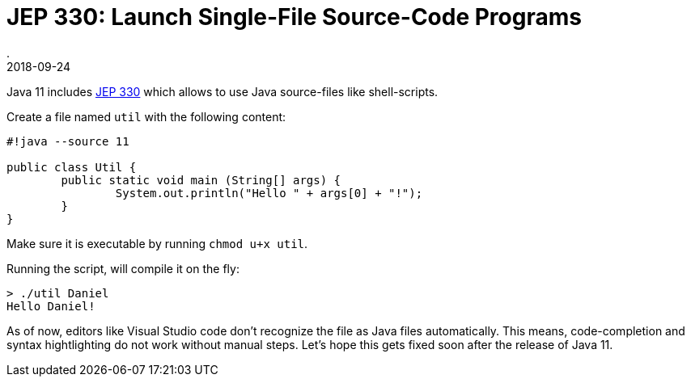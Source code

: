 = JEP 330: Launch Single-File Source-Code Programs
.
2018-09-24
:jbake-type: post
:jbake-tags: jdk-11
:jbake-status: published

Java 11 includes link:http://openjdk.java.net/jeps/330[JEP 330] which allows to use Java source-files like  shell-scripts.

Create a file named `util` with the following content:

[source, java]
----
#!java --source 11

public class Util {
	public static void main (String[] args) {
		System.out.println("Hello " + args[0] + "!");
	}
}
----

Make sure it is executable by running `chmod u+x util`.

Running the script, will compile it on the fly:

----
> ./util Daniel
Hello Daniel!
----

As of now, editors like Visual Studio code don't recognize the file as Java files automatically. This means, code-completion and syntax hightlighting do not work without manual steps. Let's hope this gets fixed soon after the release of Java 11.
